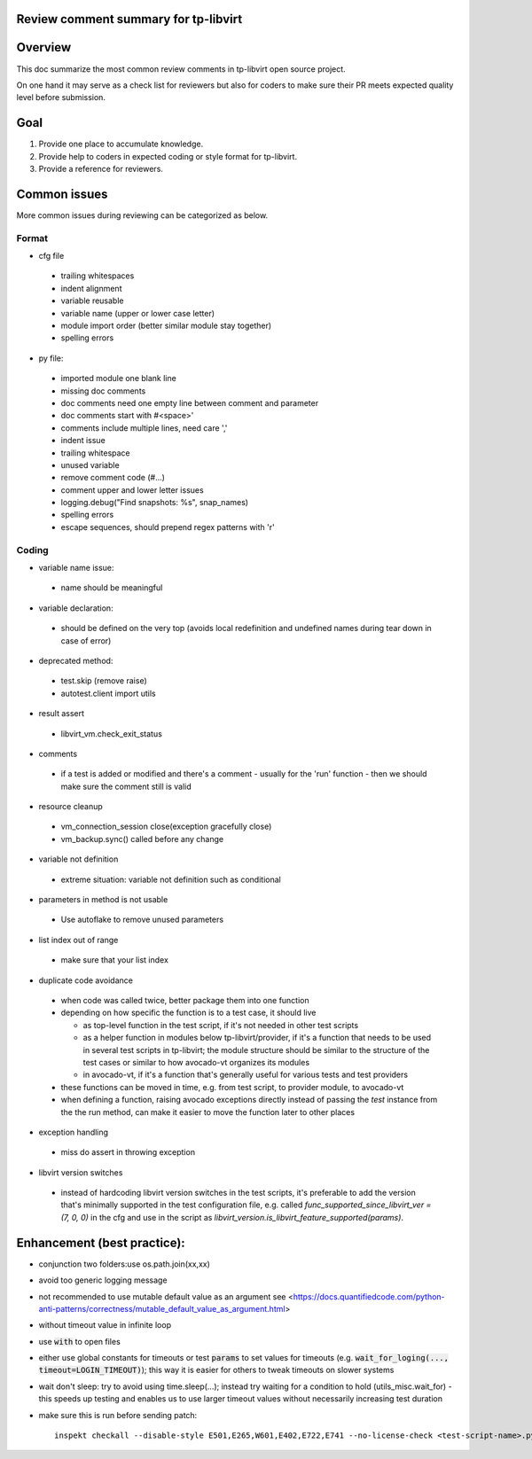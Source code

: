 ======================================
Review comment summary for tp-libvirt
======================================

======================================================================
Overview
======================================================================

This doc summarize the most common review comments in tp-libvirt open source project.

On one hand it may serve as a check list for reviewers but also for coders to make sure their PR meets expected quality level before submission.

======================================================================
Goal
======================================================================

1. Provide one place to accumulate knowledge.
2. Provide help to coders in expected coding or style format for tp-libvirt.
3. Provide a reference for reviewers.

======================================================================
Common issues
======================================================================

More common issues during reviewing can be categorized as below.

-------------
Format
-------------
- cfg file

 - trailing whitespaces
 - indent alignment
 - variable reusable
 - variable name (upper or lower case letter)
 - module import order (better similar module stay together)
 - spelling errors

- py file:

 - imported module one blank line
 - missing doc comments
 - doc comments need one empty line between comment and parameter
 - doc comments start with #<space>'
 - comments include multiple lines, need care ','
 - indent issue
 - trailing whitespace
 - unused variable
 - remove comment code (#...)
 - comment upper and lower letter issues
 - logging.debug("Find snapshots: %s", snap_names)
 - spelling errors
 - escape sequences, should prepend regex patterns with 'r'

-----------------
Coding
-----------------
- variable name issue:

 - name should be meaningful

- variable declaration:

 - should be defined on the very top (avoids local redefinition and undefined names during tear down in case of error)

- deprecated method:

 - test.skip (remove raise)

 - autotest.client import utils

- result assert

 - libvirt_vm.check_exit_status

- comments

 - if a test is added or modified and there's a comment - usually for the 'run' function - then we should make sure
   the comment still is valid
 
- resource cleanup

 - vm_connection_session close(exception gracefully close)

 - vm_backup.sync() called before any change

- variable not definition

 - extreme situation: variable not definition such as conditional

- parameters in method is not usable

 - Use autoflake to remove unused parameters

- list index out of range

 - make sure that your list index

- duplicate code avoidance

 - when code was called twice, better package them into one function

 - depending on how specific the function is to a test case, it should live

   - as top-level function in the test script, if it's not needed in other test scripts

   - as a helper function in modules below tp-libvirt/provider, if it's a function that needs to be used in several test scripts in tp-libvirt; the module structure should be similar to the structure of the test cases or similar to how avocado-vt organizes its modules

   - in avocado-vt, if it's a function that's generally useful for various tests and test providers

 - these functions can be moved in time, e.g. from test script, to provider module, to avocado-vt

 - when defining a function, raising avocado exceptions directly instead of passing the `test` instance from the the run method, can make it easier to move the function later to other places

- exception handling

 - miss do assert in throwing exception

- libvirt version switches

 - instead of hardcoding libvirt version switches in the test scripts, it's preferable to add the version that's minimally supported in the test configuration file, e.g. called `func_supported_since_libvirt_ver = (7, 0, 0)` in the cfg and use in the script as `libvirt_version.is_libvirt_feature_supported(params)`.

======================================================================
Enhancement (best practice):
======================================================================
- conjunction two folders:use os.path.join(xx,xx)
- avoid too generic logging message
- not recommended to use mutable default value as an argument see <https://docs.quantifiedcode.com/python-anti-patterns/correctness/mutable_default_value_as_argument.html>
- without timeout value in infinite loop
- use :code:`with` to open files
- either use global constants for timeouts or test :code:`params` to set values for timeouts (e.g. :code:`wait_for_loging(..., timeout=LOGIN_TIMEOUT)`);
  this way it is easier for others to tweak timeouts on slower systems
- wait don't sleep: try to avoid using time.sleep(...); instead try waiting for a condition to hold (utils_misc.wait_for) - this speeds up testing and enables us to use larger timeout
  values without necessarily increasing test duration
- make sure this is run before sending patch::

    inspekt checkall --disable-style E501,E265,W601,E402,E722,E741 --no-license-check <test-script-name>.py
